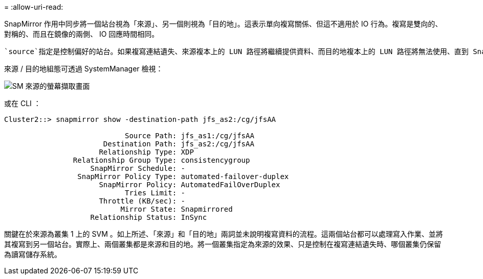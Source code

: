 = 
:allow-uri-read: 


SnapMirror 作用中同步將一個站台視為「來源」、另一個則視為「目的地」。這表示單向複寫關係、但這不適用於 IO 行為。複寫是雙向的、對稱的、而且在鏡像的兩側、 IO 回應時間相同。

 `source`指定是控制偏好的站台。如果複寫連結遺失、來源複本上的 LUN 路徑將繼續提供資料、而目的地複本上的 LUN 路徑將無法使用、直到 SnapMirror 重新建立複寫並重新進入同步狀態為止。然後路徑將恢復服務資料。

來源 / 目的地組態可透過 SystemManager 檢視：

image:../media/smas-source-systemmanager.png["SM 來源的螢幕擷取畫面"]

或在 CLI ：

....
Cluster2::> snapmirror show -destination-path jfs_as2:/cg/jfsAA

                            Source Path: jfs_as1:/cg/jfsAA
                       Destination Path: jfs_as2:/cg/jfsAA
                      Relationship Type: XDP
                Relationship Group Type: consistencygroup
                    SnapMirror Schedule: -
                 SnapMirror Policy Type: automated-failover-duplex
                      SnapMirror Policy: AutomatedFailOverDuplex
                            Tries Limit: -
                      Throttle (KB/sec): -
                           Mirror State: Snapmirrored
                    Relationship Status: InSync
....
關鍵在於來源為叢集 1 上的 SVM 。如上所述、「來源」和「目的地」兩詞並未說明複寫資料的流程。這兩個站台都可以處理寫入作業、並將其複寫到另一個站台。實際上、兩個叢集都是來源和目的地。將一個叢集指定為來源的效果、只是控制在複寫連結遺失時、哪個叢集仍保留為讀寫儲存系統。
